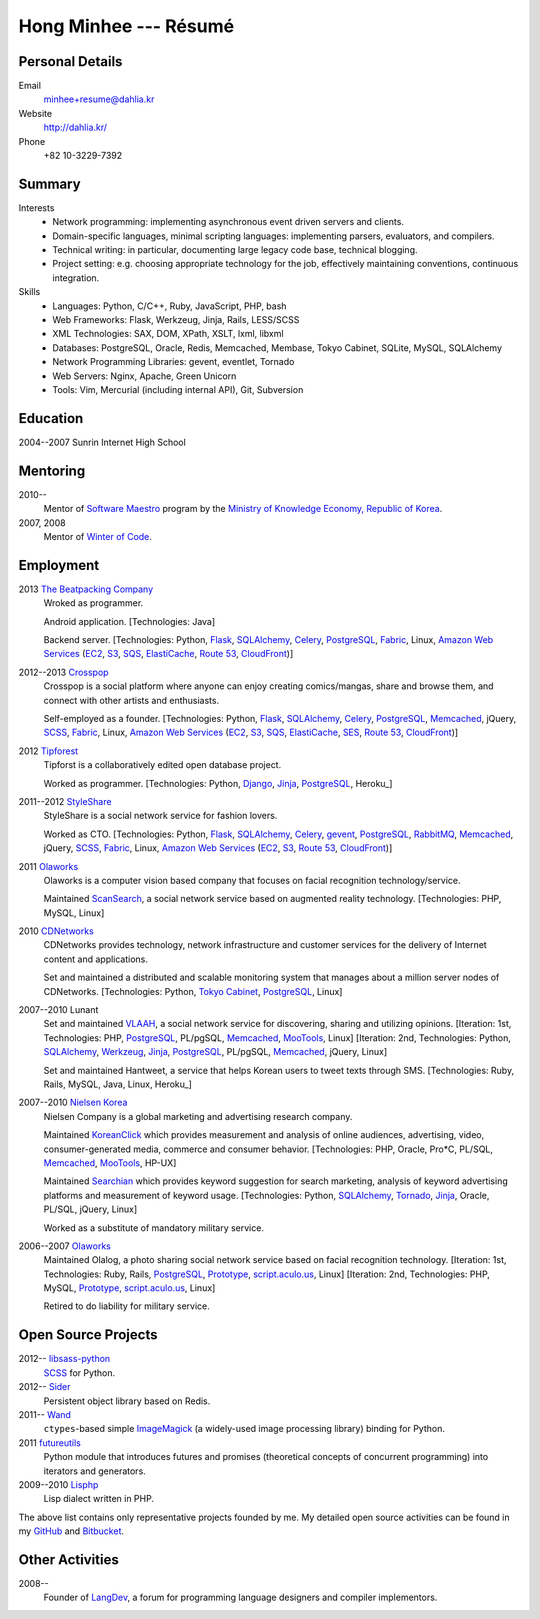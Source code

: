Hong Minhee --- Résumé
======================

Personal Details
----------------

Email
   minhee+resume@dahlia.kr

Website
   http://dahlia.kr/

Phone
   +82 10-3229-7392


Summary
-------

Interests
   - Network programming: implementing asynchronous event driven servers
     and clients.
   - Domain-specific languages, minimal scripting languages: implementing
     parsers, evaluators, and compilers.
   - Technical writing: in particular, documenting large legacy code base,
     technical blogging.
   - Project setting: e.g. choosing appropriate technology for the job,
     effectively maintaining conventions, continuous integration.

Skills
   - Languages: Python, C/C++, Ruby, JavaScript, PHP, bash
   - Web Frameworks: Flask, Werkzeug, Jinja, Rails, LESS/SCSS
   - XML Technologies: SAX, DOM, XPath, XSLT, lxml, libxml
   - Databases: PostgreSQL, Oracle, Redis, Memcached, Membase, Tokyo Cabinet,
     SQLite, MySQL, SQLAlchemy
   - Network Programming Libraries: gevent, eventlet, Tornado
   - Web Servers: Nginx, Apache, Green Unicorn
   - Tools: Vim, Mercurial (including internal API), Git, Subversion


Education
---------

2004--2007 Sunrin Internet High School
   ..


Mentoring
---------

2010--
   Mentor of `Software Maestro`_ program by the `Ministry of Knowledge Economy,
   Republic of Korea <http://www.mke.go.kr/>`_.

2007, 2008
   Mentor of `Winter of Code`_.

.. _Software Maestro: http://swmaestro.kr/
.. _Winter of Code: http://woc.openmaru.com/


Employment
----------

2013 `The Beatpacking Company`_
   Wroked as programmer.

   Android application.
   [Technologies: Java]

   Backend server.
   [Technologies: Python, Flask_, SQLAlchemy_, Celery_, PostgreSQL_, Fabric_,
   Linux, `Amazon Web Services`_ (EC2_, S3_, SQS_, ElastiCache_, `Route 53`_,
   CloudFront_)]

2012--2013 Crosspop_
   Crosspop is a social platform where anyone can enjoy creating comics/mangas,
   share and browse them, and connect with other artists and enthusiasts.

   Self-employed as a founder.
   [Technologies: Python, Flask_, SQLAlchemy_, Celery_, PostgreSQL_,
   Memcached_, jQuery, SCSS_, Fabric_, Linux, `Amazon Web Services`_
   (EC2_, S3_, SQS_, ElastiCache_, SES_, `Route 53`_, CloudFront_)]

2012 Tipforest_
   Tipforst is a collaboratively edited open database project.

   Worked as programmer.
   [Technologies: Python, Django_, Jinja_, PostgreSQL_, Heroku_]

2011--2012 StyleShare_
   StyleShare is a social network service for fashion lovers.

   Worked as CTO.
   [Technologies: Python, Flask_, SQLAlchemy_, Celery_, gevent_, PostgreSQL_,
   RabbitMQ_, Memcached_, jQuery, SCSS_, Fabric_, Linux,
   `Amazon Web Services`_ (EC2_, S3_, `Route 53`_, CloudFront_)]

2011 Olaworks_
   Olaworks is a computer vision based company that focuses on facial
   recognition technology/service.

   Maintained ScanSearch_, a social network service based on augmented
   reality technology.
   [Technologies: PHP, MySQL, Linux]

2010 CDNetworks_
   CDNetworks provides technology, network infrastructure and customer
   services for the delivery of Internet content and applications.

   Set and maintained a distributed and scalable monitoring system that
   manages about a million server nodes of CDNetworks.
   [Technologies: Python, `Tokyo Cabinet`_, PostgreSQL_, Linux]

2007--2010 Lunant
   Set and maintained VLAAH_, a social network service for discovering,
   sharing and utilizing opinions.
   [Iteration: 1st, Technologies: PHP, PostgreSQL_, PL/pgSQL, Memcached_,
   MooTools_, Linux]
   [Iteration: 2nd, Technologies: Python, SQLAlchemy_, Werkzeug_, Jinja_,
   PostgreSQL_, PL/pgSQL, Memcached_, jQuery, Linux]

   Set and maintained Hantweet, a service that helps Korean users to tweet
   texts through SMS.
   [Technologies: Ruby, Rails, MySQL, Java, Linux, Heroku_]

2007--2010 `Nielsen Korea`_
   Nielsen Company is a global marketing and advertising research company.

   Maintained KoreanClick_ which provides measurement and analysis of online
   audiences, advertising, video, consumer-generated media, commerce and
   consumer behavior.
   [Technologies: PHP, Oracle, Pro*C, PL/SQL, Memcached_, MooTools_, HP-UX]

   Maintained Searchian_ which provides keyword suggestion for search
   marketing, analysis of keyword advertising platforms and measurement of
   keyword usage.
   [Technologies: Python, SQLAlchemy_, Tornado_, Jinja_, Oracle, PL/SQL,
   jQuery, Linux]

   Worked as a substitute of mandatory military service.

2006--2007 Olaworks_
   Maintained Olalog, a photo sharing social network service based on facial
   recognition technology.
   [Iteration: 1st, Technologies: Ruby, Rails, PostgreSQL_, Prototype_,
   script.aculo.us_, Linux]
   [Iteration: 2nd, Technologies: PHP, MySQL, Prototype_, script.aculo.us_,
   Linux]

   Retired to do liability for military service.

.. _The Beatpacking Company: http://beatpacking.com/
.. _Celery: http://www.celeryproject.org/
.. _SQS: https://aws.amazon.com/sqs/
.. _ElastiCache: https://aws.amazon.com/elasticache/
.. _Crosspop: http://crosspop.in/
.. _SES: https://aws.amazon.com/ses/
.. _Tipforest: http://www.tipforest.com/
.. _Django: http://www.djangoproject.com/
.. _Heroku: http://www.heroku.com/
.. _StyleShare: https://stylesha.re/
.. _Flask: http://flask.pocoo.org/
.. _gevent: http://gevent.org/
.. _SQLAlchemy: http://sqlalchemy.org/
.. _memcached: http://memcached.org/
.. _PostgreSQL: http://postgresql.org/
.. _RabbitMQ: http://www.rabbitmq.com/
.. _SCSS: http://sass-lang.com/
.. _Fabric: http://fabfile.org/
.. _Amazon Web Services: http://aws.amazon.com/
.. _EC2: http://aws.amazon.com/ec2/
.. _S3: http://aws.amazon.com/s3/
.. _Route 53: http://aws.amazon.com/route53/
.. _CloudFront: http://aws.amazon.com/cloudfront/
.. _Olaworks: http://www.olaworks.com/
.. _ScanSearch: http://www.scansearch.com/
.. _CDNetworks: http://www.cdnetworks.com/
.. _Tokyo Cabinet: http://fallabs.com/tokyocabinet/
.. _VLAAH: http://vlaah.com/
.. _Werkzeug: http://werkzeug.pocoo.org/
.. _Jinja: http://jinja.pocoo.org/
.. _Heroku: http://heroku.com/
.. _Nielsen Korea: http://kr.nielsen.com/
.. _KoreanClick: http://koreanclick.com/
.. _MooTools: http://mootools.net/
.. _Searchian: http://searchian.com/
.. _Tornado: http://www.tornadoweb.org/
.. _Prototype: http://prototypejs.org/
.. _script.aculo.us: http://script.aculo.us/


Open Source Projects
--------------------

2012-- libsass-python_
   SCSS_ for Python.

2012-- Sider_
   Persistent object library based on Redis.

2011-- Wand_
   ``ctypes``-based simple ImageMagick_ (a widely-used image processing
   library) binding for Python.

2011 futureutils_
   Python module that introduces futures and promises (theoretical concepts
   of concurrent programming) into iterators and generators.

2009--2010 Lisphp_
   Lisp dialect written in PHP.

The above list contains only representative projects founded by me.
My detailed open source activities can be found in my GitHub_ and Bitbucket_.

.. _libsass-python: https://github.com/dahlia/libsass-python
.. _Sider: https://github.com/dahlia/sider
.. _Wand: http://dahlia.github.com/wand/
.. _ImageMagick: http://www.imagemagick.org/
.. _futureutils: http://dahlia.bitbucket.org/futureutils/
.. _Lisphp: https://github.com/dahlia/lisphp
.. _GitHub: https://github.com/dahlia
.. _Bitbucket: http://bitbucket.org/dahlia


Other Activities
----------------

2008-- 
   Founder of LangDev_, a forum for programming language designers and
   compiler implementors.

.. _LangDev: http://www.langdev.org/

